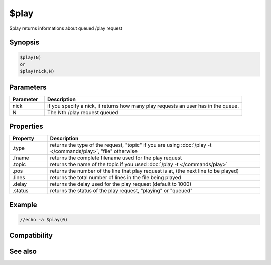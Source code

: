 $play
=====

$play returns informations about queued /play request

Synopsis
--------

.. code:: text

    $play(N)
    or
    $play(nick,N)

Parameters
----------

.. list-table::
    :widths: 15 85
    :header-rows: 1

    * - Parameter
      - Description
    * - nick
      - if you specify a nick, it returns how many play requests an user has in the queue.
    * - N
      - The Nth /play request queued

Properties
----------

.. list-table::
    :widths: 15 85
    :header-rows: 1

    * - Property
      - Description
    * - .type
      - returns the type of the request, "topic" if you are using :doc:`/play -t </commands/play>`, "file" otherwise
    * - .fname
      - returns the complete filename used for the play request
    * - .topic
      - returns the name of the topic if you used :doc:`/play -t </commands/play>`
    * - .pos
      - returns the number of the line that play request is at, (the next line to be played)
    * - .lines
      - returns the total number of lines in the file being played
    * - .delay
      - returns the delay used for the play request (default to 1000)
    * - .status
      - returns the status of the play request, "playing" or "queued"

Example
-------

.. code:: text

    //echo -a $play(0)

Compatibility
-------------

.. compatibility:: 5.82

See also
--------

.. hlist::
    :columns: 4

    * :doc:`/play </commands/play>`

